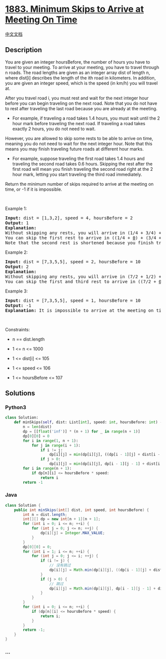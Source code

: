 * [[https://leetcode.com/problems/minimum-skips-to-arrive-at-meeting-on-time][1883.
Minimum Skips to Arrive at Meeting On Time]]
  :PROPERTIES:
  :CUSTOM_ID: minimum-skips-to-arrive-at-meeting-on-time
  :END:
[[./solution/1800-1899/1883.Minimum Skips to Arrive at Meeting On Time/README.org][中文文档]]

** Description
   :PROPERTIES:
   :CUSTOM_ID: description
   :END:

#+begin_html
  <p>
#+end_html

You are given an integer hoursBefore, the number of hours you have to
travel to your meeting. To arrive at your meeting, you have to travel
through n roads. The road lengths are given as an integer array dist of
length n, where dist[i] describes the length of the ith road in
kilometers. In addition, you are given an integer speed, which is the
speed (in km/h) you will travel at.

#+begin_html
  </p>
#+end_html

#+begin_html
  <p>
#+end_html

After you travel road i, you must rest and wait for the next integer
hour before you can begin traveling on the next road. Note that you do
not have to rest after traveling the last road because you are already
at the meeting.

#+begin_html
  </p>
#+end_html

#+begin_html
  <ul>
#+end_html

#+begin_html
  <li>
#+end_html

For example, if traveling a road takes 1.4 hours, you must wait until
the 2 hour mark before traveling the next road. If traveling a road
takes exactly 2 hours, you do not need to wait.

#+begin_html
  </li>
#+end_html

#+begin_html
  </ul>
#+end_html

#+begin_html
  <p>
#+end_html

However, you are allowed to skip some rests to be able to arrive on
time, meaning you do not need to wait for the next integer hour. Note
that this means you may finish traveling future roads at different hour
marks.

#+begin_html
  </p>
#+end_html

#+begin_html
  <ul>
#+end_html

#+begin_html
  <li>
#+end_html

For example, suppose traveling the first road takes 1.4 hours and
traveling the second road takes 0.6 hours. Skipping the rest after the
first road will mean you finish traveling the second road right at the 2
hour mark, letting you start traveling the third road immediately.

#+begin_html
  </li>
#+end_html

#+begin_html
  </ul>
#+end_html

#+begin_html
  <p>
#+end_html

Return the minimum number of skips required to arrive at the meeting on
time, or -1 if it is impossible.

#+begin_html
  </p>
#+end_html

#+begin_html
  <p>
#+end_html

 

#+begin_html
  </p>
#+end_html

#+begin_html
  <p>
#+end_html

Example 1:

#+begin_html
  </p>
#+end_html

#+begin_html
  <pre>
  <strong>Input:</strong> dist = [1,3,2], speed = 4, hoursBefore = 2
  <strong>Output:</strong> 1
  <strong>Explanation:</strong>
  Without skipping any rests, you will arrive in (1/4 + 3/4) + (3/4 + 1/4) + (2/4) = 2.5 hours.
  You can skip the first rest to arrive in ((1/4 + <u>0</u>) + (3/4 + 0)) + (2/4) = 1.5 hours.
  Note that the second rest is shortened because you finish traveling the second road at an integer hour due to skipping the first rest.
  </pre>
#+end_html

#+begin_html
  <p>
#+end_html

Example 2:

#+begin_html
  </p>
#+end_html

#+begin_html
  <pre>
  <strong>Input:</strong> dist = [7,3,5,5], speed = 2, hoursBefore = 10
  <strong>Output:</strong> 2
  <strong>Explanation:</strong>
  Without skipping any rests, you will arrive in (7/2 + 1/2) + (3/2 + 1/2) + (5/2 + 1/2) + (5/2) = 11.5 hours.
  You can skip the first and third rest to arrive in ((7/2 + <u>0</u>) + (3/2 + 0)) + ((5/2 + <u>0</u>) + (5/2)) = 10 hours.
  </pre>
#+end_html

#+begin_html
  <p>
#+end_html

Example 3:

#+begin_html
  </p>
#+end_html

#+begin_html
  <pre>
  <strong>Input:</strong> dist = [7,3,5,5], speed = 1, hoursBefore = 10
  <strong>Output:</strong> -1
  <strong>Explanation:</strong> It is impossible to arrive at the meeting on time even if you skip all the rests.
  </pre>
#+end_html

#+begin_html
  <p>
#+end_html

 

#+begin_html
  </p>
#+end_html

#+begin_html
  <p>
#+end_html

Constraints:

#+begin_html
  </p>
#+end_html

#+begin_html
  <ul>
#+end_html

#+begin_html
  <li>
#+end_html

n == dist.length

#+begin_html
  </li>
#+end_html

#+begin_html
  <li>
#+end_html

1 <= n <= 1000

#+begin_html
  </li>
#+end_html

#+begin_html
  <li>
#+end_html

1 <= dist[i] <= 105

#+begin_html
  </li>
#+end_html

#+begin_html
  <li>
#+end_html

1 <= speed <= 106

#+begin_html
  </li>
#+end_html

#+begin_html
  <li>
#+end_html

1 <= hoursBefore <= 107

#+begin_html
  </li>
#+end_html

#+begin_html
  </ul>
#+end_html

** Solutions
   :PROPERTIES:
   :CUSTOM_ID: solutions
   :END:

#+begin_html
  <!-- tabs:start -->
#+end_html

*** *Python3*
    :PROPERTIES:
    :CUSTOM_ID: python3
    :END:
#+begin_src python
  class Solution:
      def minSkips(self, dist: List[int], speed: int, hoursBefore: int) -> int:
          n = len(dist)
          dp = [[float('inf')] * (n + 1) for _ in range(n + 1)]
          dp[0][0] = 0
          for i in range(1, n + 1):
              for j in range(i + 1):
                  if i != j:
                      dp[i][j] = min(dp[i][j], ((dp[i - 1][j] + dist[i - 1] - 1) // speed + 1) * speed)
                  if j > 0:
                      dp[i][j] = min(dp[i][j], dp[i - 1][j - 1] + dist[i - 1])
          for i in range(n + 1):
              if dp[n][i] <= hoursBefore * speed:
                  return i
          return -1
#+end_src

*** *Java*
    :PROPERTIES:
    :CUSTOM_ID: java
    :END:
#+begin_src java
  class Solution {
      public int minSkips(int[] dist, int speed, int hoursBefore) {
          int n = dist.length;
          int[][] dp = new int[n + 1][n + 1];
          for (int i = 0; i <= n; ++i) {
              for (int j = 0; j <= n; ++j) {
                  dp[i][j] = Integer.MAX_VALUE;
              }
          }
          dp[0][0] = 0;
          for (int i = 1; i <= n; ++i) {
              for (int j = 0; j <= i; ++j) {
                  if (i != j) {
                      // 没有跳过
                      dp[i][j] = Math.min(dp[i][j], ((dp[i - 1][j] + dist[i - 1] - 1) / speed + 1) * speed);
                  }
                  if (j > 0) {
                      // 跳过
                      dp[i][j] = Math.min(dp[i][j], dp[i - 1][j - 1] + dist[i - 1]);
                  }
              }
          }
          for (int i = 0; i <= n; ++i) {
              if (dp[n][i] <= hoursBefore * speed) {
                  return i;
              }
          }
          return -1;
      }
  }
#+end_src

*** *...*
    :PROPERTIES:
    :CUSTOM_ID: section
    :END:
#+begin_example
#+end_example

#+begin_html
  <!-- tabs:end -->
#+end_html
